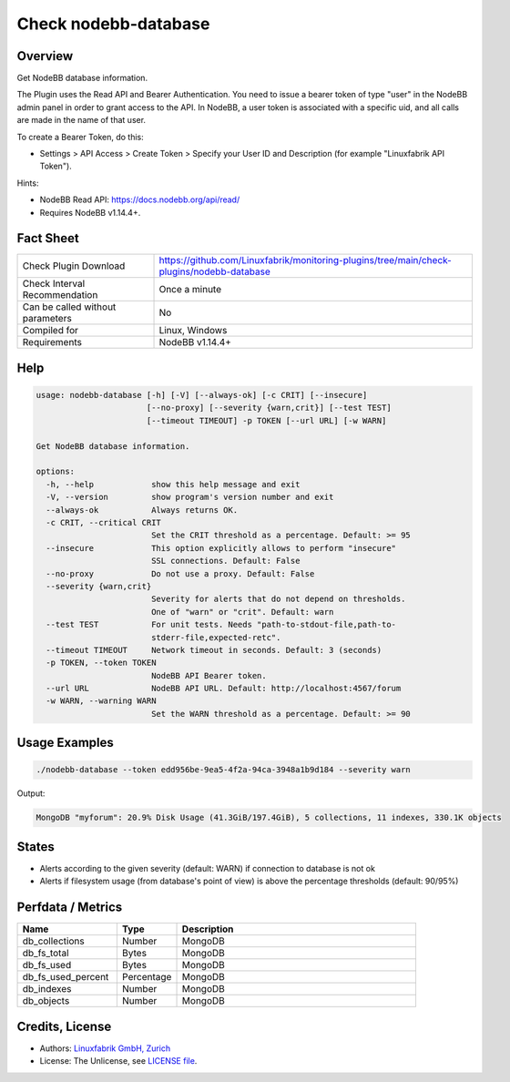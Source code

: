 Check nodebb-database
=====================

Overview
--------

Get NodeBB database information.

The Plugin uses the Read API and Bearer Authentication. You need to issue a bearer token of type "user" in the NodeBB admin panel in order to grant access to the API. In NodeBB, a user token is associated with a specific uid, and all calls are made in the name of that user.

To create a Bearer Token, do this:

* Settings > API Access > Create Token > Specify your User ID and Description (for example "Linuxfabrik API Token").

Hints:

* NodeBB Read API: https://docs.nodebb.org/api/read/
* Requires NodeBB v1.14.4+.


Fact Sheet
----------

.. csv-table::
    :widths: 30, 70
    
    "Check Plugin Download",                "https://github.com/Linuxfabrik/monitoring-plugins/tree/main/check-plugins/nodebb-database"
    "Check Interval Recommendation",        "Once a minute"
    "Can be called without parameters",     "No"
    "Compiled for",                         "Linux, Windows"
    "Requirements",                         "NodeBB v1.14.4+"


Help
----

.. code-block:: text

    usage: nodebb-database [-h] [-V] [--always-ok] [-c CRIT] [--insecure]
                           [--no-proxy] [--severity {warn,crit}] [--test TEST]
                           [--timeout TIMEOUT] -p TOKEN [--url URL] [-w WARN]

    Get NodeBB database information.

    options:
      -h, --help            show this help message and exit
      -V, --version         show program's version number and exit
      --always-ok           Always returns OK.
      -c CRIT, --critical CRIT
                            Set the CRIT threshold as a percentage. Default: >= 95
      --insecure            This option explicitly allows to perform "insecure"
                            SSL connections. Default: False
      --no-proxy            Do not use a proxy. Default: False
      --severity {warn,crit}
                            Severity for alerts that do not depend on thresholds.
                            One of "warn" or "crit". Default: warn
      --test TEST           For unit tests. Needs "path-to-stdout-file,path-to-
                            stderr-file,expected-retc".
      --timeout TIMEOUT     Network timeout in seconds. Default: 3 (seconds)
      -p TOKEN, --token TOKEN
                            NodeBB API Bearer token.
      --url URL             NodeBB API URL. Default: http://localhost:4567/forum
      -w WARN, --warning WARN
                            Set the WARN threshold as a percentage. Default: >= 90


Usage Examples
--------------

.. code-block:: bash

    ./nodebb-database --token edd956be-9ea5-4f2a-94ca-3948a1b9d184 --severity warn

Output:

.. code-block:: text

    MongoDB "myforum": 20.9% Disk Usage (41.3GiB/197.4GiB), 5 collections, 11 indexes, 330.1K objects


States
------

* Alerts according to the given severity (default: WARN) if connection to database is not ok
* Alerts if filesystem usage (from database's point of view) is above the percentage thresholds (default: 90/95%)


Perfdata / Metrics
------------------

.. csv-table::
    :widths: 25, 15, 60
    :header-rows: 1
    
    Name,                                       Type,               Description
    db_collections,                             Number,             MongoDB
    db_fs_total,                                Bytes,              MongoDB
    db_fs_used,                                 Bytes,              MongoDB
    db_fs_used_percent,                         Percentage,         MongoDB
    db_indexes,                                 Number,             MongoDB
    db_objects,                                 Number,             MongoDB


Credits, License
----------------

* Authors: `Linuxfabrik GmbH, Zurich <https://www.linuxfabrik.ch>`_
* License: The Unlicense, see `LICENSE file <https://unlicense.org/>`_.
